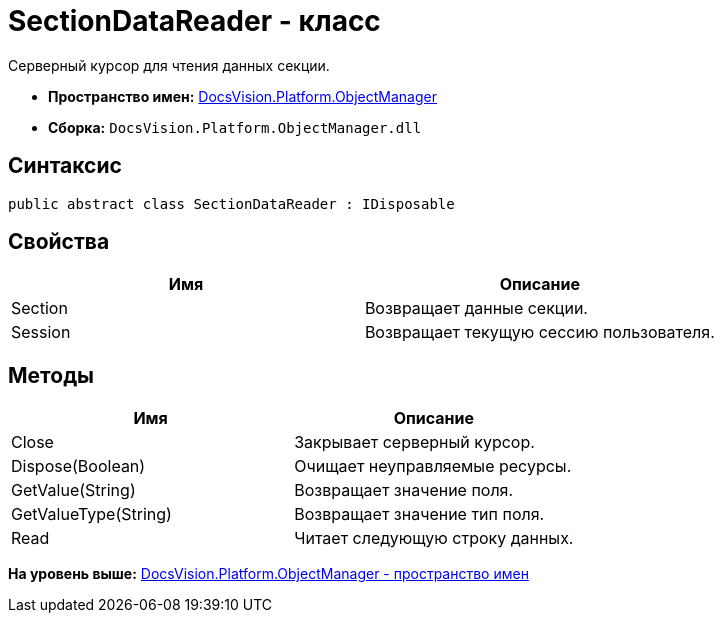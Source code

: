 = SectionDataReader - класс

Серверный курсор для чтения данных секции.

* [.keyword]*Пространство имен:* xref:api/DocsVision/Platform/ObjectManager/ObjectManager_NS.adoc[DocsVision.Platform.ObjectManager]
* [.keyword]*Сборка:* [.ph .filepath]`DocsVision.Platform.ObjectManager.dll`

== Синтаксис

[source,pre,codeblock,language-csharp]
----
public abstract class SectionDataReader : IDisposable
----

== Свойства

[cols=",",options="header",]
|===
|Имя |Описание
|Section |Возвращает данные секции.
|Session |Возвращает текущую сессию пользователя.
|===

== Методы

[cols=",",options="header",]
|===
|Имя |Описание
|Close |Закрывает серверный курсор.
|Dispose(Boolean) |Очищает неуправляемые ресурсы.
|GetValue(String) |Возвращает значение поля.
|GetValueType(String) |Возвращает значение тип поля.
|Read |Читает следующую строку данных.
|===

*На уровень выше:* xref:../../../../api/DocsVision/Platform/ObjectManager/ObjectManager_NS.adoc[DocsVision.Platform.ObjectManager - пространство имен]

